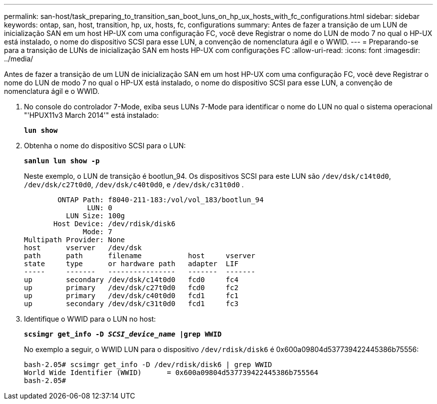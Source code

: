 ---
permalink: san-host/task_preparing_to_transition_san_boot_luns_on_hp_ux_hosts_with_fc_configurations.html 
sidebar: sidebar 
keywords: ontap, san, host, transition, hp, ux, hosts, fc, configurations 
summary: Antes de fazer a transição de um LUN de inicialização SAN em um host HP-UX com uma configuração FC, você deve Registrar o nome do LUN de modo 7 no qual o HP-UX está instalado, o nome do dispositivo SCSI para esse LUN, a convenção de nomenclatura ágil e o WWID. 
---
= Preparando-se para a transição de LUNs de inicialização SAN em hosts HP-UX com configurações FC
:allow-uri-read: 
:icons: font
:imagesdir: ../media/


[role="lead"]
Antes de fazer a transição de um LUN de inicialização SAN em um host HP-UX com uma configuração FC, você deve Registrar o nome do LUN de modo 7 no qual o HP-UX está instalado, o nome do dispositivo SCSI para esse LUN, a convenção de nomenclatura ágil e o WWID.

. No console do controlador 7-Mode, exiba seus LUNs 7-Mode para identificar o nome do LUN no qual o sistema operacional "'HPUX11v3 March 2014'" está instalado:
+
`*lun show*`

. Obtenha o nome do dispositivo SCSI para o LUN:
+
`*sanlun lun show -p*`

+
Neste exemplo, o LUN de transição é bootlun_94. Os dispositivos SCSI para este LUN são `/dev/dsk/c14t0d0`, `/dev/dsk/c27t0d0`, `/dev/dsk/c40t0d0`, e `/dev/dsk/c31t0d0` .

+
[listing]
----
        ONTAP Path: f8040-211-183:/vol/vol_183/bootlun_94
               LUN: 0
          LUN Size: 100g
       Host Device: /dev/rdisk/disk6
              Mode: 7
Multipath Provider: None
host      vserver   /dev/dsk
path      path      filename           host     vserver
state     type      or hardware path   adapter  LIF
-----     -------   ----------------   -------  -------
up        secondary /dev/dsk/c14t0d0   fcd0     fc4
up        primary   /dev/dsk/c27t0d0   fcd0     fc2
up        primary   /dev/dsk/c40t0d0   fcd1     fc1
up        secondary /dev/dsk/c31t0d0   fcd1     fc3
----
. Identifique o WWID para o LUN no host:
+
`*scsimgr get_info -D _SCSI_device_name_ |grep WWID*`

+
No exemplo a seguir, o WWID LUN para o dispositivo `/dev/rdisk/disk6` é 0x600a09804d537739422445386b75556:

+
[listing]
----
bash-2.05# scsimgr get_info -D /dev/rdisk/disk6 | grep WWID
World Wide Identifier (WWID)      = 0x600a09804d537739422445386b755564
bash-2.05#
----

